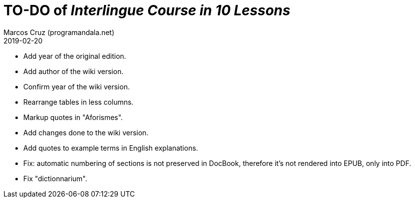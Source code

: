 = TO-DO of _Interlingue Course in 10 Lessons_
:author: Marcos Cruz (programandala.net)
:revdate: 2019-02-20

- Add year of the original edition.
- Add author of the wiki version.
- Confirm year of the wiki version.
- Rearrange tables in less columns.
- Markup quotes in "Aforismes".
- Add changes done to the wiki version.
- Add quotes to example terms in English explanations.
- Fix: automatic numbering of sections is not preserved in DocBook,
  therefore it's not rendered into EPUB, only into PDF.
- Fix "dictionnarium".
